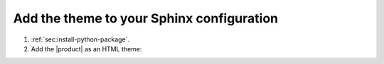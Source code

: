 .. _sec:add-to-sphinx:

Add the theme to your Sphinx configuration
------------------------------------------

#. :ref:`sec:install-python-package`.
#. Add the |product| as an HTML theme:

   .. literalinclude:: includes/configure.inc
      :language: python
      :caption: File: conf.py

   .. seealso::

      :confval:`sphinx:html_theme`
